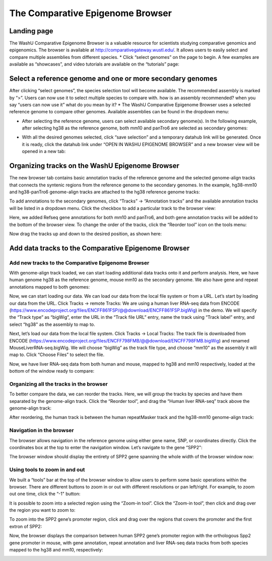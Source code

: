 The Comparative Epigenome Browser
=================================

Landing page
------------

The WashU Comparative Epigenome Browser is a valuable resource for scientists studying comparative genomics and epigenomics.
The browser is available at http://comparativegateway.wustl.edu/. It allows users to easily select and compare multiple assemblies from different species.
* Click “select genomes” on the page to begin. A few examples are available as “showcases”, and video tutorials are available on the “tutorials” page:

.. image:: _static/comparative/home.png

Select a reference genome and one or more secondary genomes
---------------------------------------------
After clicking “select genomes”, the species selection tool will become available. The recommended assembly is marked by “>”. Users can now use it to select multiple species to compare with. how is an assembly recommended? when you say “users can now use it” what do you mean by it?
* The WashU Comparative Epigenome Browser uses a selected reference genome to compare other genomes. Available assemblies can be found in the dropdown menu:

.. image:: _static/comparative/widget_1.png

* After selecting the reference genome, users can select available secondary genome(s). In the following example, after selecting hg38 as the reference genome, both mm10 and panTro6 are selected as secondary genomes:

.. image:: _static/comparative/widget_2.png

* With all the desired genomes selected, click “save selection” and a temporary datahub link will be generated. Once it is ready, click the datahub link under “OPEN IN WASHU EPIGENOME BROWSER” and a new browser view will be opened in a new tab:

.. image:: _static/comparative/widget_3.png

Organizing tracks on the WashU Epigenome Browser
------------------------------------------------
The new browser tab contains basic annotation tracks of the reference genome and the selected genome-align tracks that connects the syntenic regions from the reference genome to the secondary genomes.
In the example, hg38-mm10 and hg38-panTro6 genome-align tracks are attached to the hg38 reference genome tracks:

.. image:: _static/comparative/view_1.png

To add annotations to the secondary genomes, click “Tracks” -> “Annotation tracks” and the available annotation tracks will be listed in a dropdown menu. Click the checkbox to add a particular track to the browser view:

.. image:: _static/comparative/track.png

Here, we added Refseq gene annotations for both mm10 and panTro6, and both gene annotation tracks will be added to the bottom of the browser view.
To change the order of the tracks, click the “Reorder tool” icon on the tools menu:

.. image:: _static/comparative/tool.png

Now drag the tracks up and down to the desired position, as shown here:

.. image:: _static/comparative/view_2.png

Add data tracks to the Comparative Epigenome Browser
----------------------------------------------------

Add new tracks to the Comparative Epigenome Browser
~~~~~~~~~~~~~~~~~~~~~~~~~~~~~~~~~~~~~~~~~~~~~~~~~~~
With genome-align track loaded, we can start loading additional data tracks onto it and perform analysis.
Here, we have human genome hg38 as the reference genome, mouse mm10 as the secondary genome. We also have gene and repeat annotations mapped to both genomes:

.. image:: _static/comparative/1_Start.png

Now, we can start loading our data. We can load our data from the local file system or from a URL.
Let’s start by loading our data from the URL. Click Tracks -> remote Tracks:
We are using a human liver RNA-seq data from ENCODE (https://www.encodeproject.org/files/ENCFF861FSP/@@download/ENCFF861FSP.bigWig) in the demo.
We will specify the “Track type” as “bigWig”, enter the URL in the “Track file URL” entry, name the track using “Track label” entry, and select “hg38" as the assembly to map to.

.. image:: _static/comparative/2_AddRemoteTrack.png

Next, let’s load our data from the local file system. Click Tracks -> Local Tracks:
The track file is downloaded from ENCODE (https://www.encodeproject.org/files/ENCFF798FMB/@@download/ENCFF798FMB.bigWig) and renamed MouseLiverRNA-seq.bigWig.
We will choose “bigWig” as the track file type, and choose “mm10" as the assembly it will map to. Click “Choose Files” to select the file.

.. image:: _static/comparative/3_AddLocalTrack.png

Now, we have liver RNA-seq data from both human and mouse, mapped to hg38 and mm10 respectively, loaded at the bottom of the window ready to compare:

.. image:: _static/comparative/4_allTracks.png

Organizing all the tracks in the browser
~~~~~~~~~~~~~~~~~~~~~~~~~~~~~~~~~~~~~~~~
To better compare the data, we can reorder the tracks. Here, we will group the tracks by species and have them separated by the genome-align track.
Click the “Reorder tool”, and drag the “Human liver RNA-seq” track above the genome-align track:

.. image:: _static/comparative/5_Reorder.png

After reordering, the human track is between the human repeatMasker track and the hg38-mm10 genome-align track:

.. image:: _static/comparative/6_AfterReorder.png

Navigation in the browser
~~~~~~~~~~~~~~~~~~~~~~~~~
The browser allows navigation in the reference genome using either gene name, SNP, or coordinates directly. Click the coordinates box at the top to enter the navigation window. Let’s navigate to the gene “SPP2":

.. image:: _static/comparative/7_Navigation.png

The browser window should display the entirety of SPP2 gene spanning the whole width of the browser window now:

.. image:: _static/comparative/8_Spp2Gene.png

Using tools to zoom in and out
~~~~~~~~~~~~~~~~~~~~~~~~~~~~~~
We built a “tools” bar at the top of the browser window to allow users to perform some basic operations within the browser. There are different buttons to zoom in or out with different resolutions or pan left/right. For example, to zoom out one time, click the “-1" button:

.. image:: _static/comparative/9_Zoomout.png

It is possible to zoom into a selected region using the “Zoom-in tool”. Click the “Zoom-in tool”, then click and drag over the region you want to zoom to:

.. image:: _static/comparative/10_Zoomin.png

To zoom into the SPP2 gene’s promoter region, click and drag over the regions that covers the promoter and the first extron of SPP2:

.. image:: _static/comparative/11_ZoominDrag.png

Now, the browser displays the comparison between human SPP2 gene’s promoter region with the orthologous Spp2 gene promoter in mouse, with gene annotation, repeat annotation and liver RNA-seq data tracks from both species mapped to the hg38 and mm10, respectively:

.. image:: _static/comparative/12_Promoter.png

